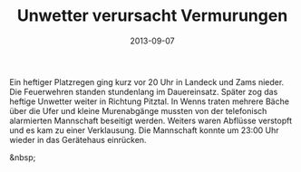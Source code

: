 #+TITLE: Unwetter verursacht Vermurungen
#+DATE: 2013-09-07
#+FACEBOOK_URL: 

Ein heftiger Platzregen ging kurz vor 20 Uhr in Landeck und Zams nieder. Die Feuerwehren standen stundenlang im Dauereinsatz. Später zog das heftige Unwetter weiter in Richtung Pitztal. In Wenns traten mehrere Bäche über die Ufer und kleine Murenabgänge mussten von der telefonisch alarmierten Mannschaft beseitigt werden. Weiters waren Abflüsse verstopft und es kam zu einer Verklausung. Die Mannschaft konnte um 23:00 Uhr wieder in das Gerätehaus einrücken.

&nbsp;
